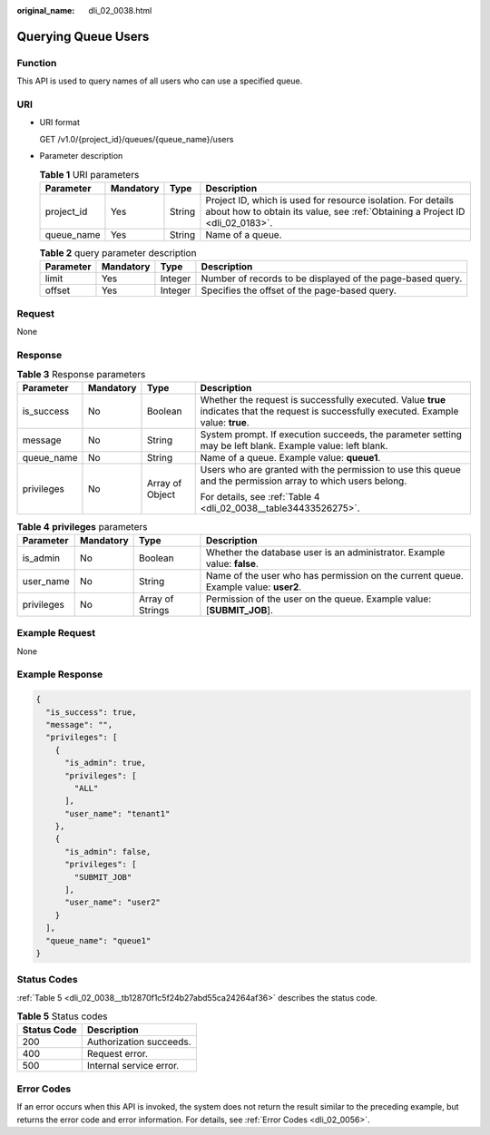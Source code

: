 :original_name: dli_02_0038.html

.. _dli_02_0038:

Querying Queue Users
====================

Function
--------

This API is used to query names of all users who can use a specified queue.

URI
---

-  URI format

   GET /v1.0/{project_id}/queues/{queue_name}/users

-  Parameter description

   .. table:: **Table 1** URI parameters

      +------------+-----------+--------+-----------------------------------------------------------------------------------------------------------------------------------------------+
      | Parameter  | Mandatory | Type   | Description                                                                                                                                   |
      +============+===========+========+===============================================================================================================================================+
      | project_id | Yes       | String | Project ID, which is used for resource isolation. For details about how to obtain its value, see :ref:`Obtaining a Project ID <dli_02_0183>`. |
      +------------+-----------+--------+-----------------------------------------------------------------------------------------------------------------------------------------------+
      | queue_name | Yes       | String | Name of a queue.                                                                                                                              |
      +------------+-----------+--------+-----------------------------------------------------------------------------------------------------------------------------------------------+

   .. table:: **Table 2** query parameter description

      +-----------+-----------+---------+------------------------------------------------------------+
      | Parameter | Mandatory | Type    | Description                                                |
      +===========+===========+=========+============================================================+
      | limit     | Yes       | Integer | Number of records to be displayed of the page-based query. |
      +-----------+-----------+---------+------------------------------------------------------------+
      | offset    | Yes       | Integer | Specifies the offset of the page-based query.              |
      +-----------+-----------+---------+------------------------------------------------------------+

Request
-------

None

Response
--------

.. table:: **Table 3** Response parameters

   +-----------------+-----------------+-----------------+--------------------------------------------------------------------------------------------------------------------------------------------+
   | Parameter       | Mandatory       | Type            | Description                                                                                                                                |
   +=================+=================+=================+============================================================================================================================================+
   | is_success      | No              | Boolean         | Whether the request is successfully executed. Value **true** indicates that the request is successfully executed. Example value: **true**. |
   +-----------------+-----------------+-----------------+--------------------------------------------------------------------------------------------------------------------------------------------+
   | message         | No              | String          | System prompt. If execution succeeds, the parameter setting may be left blank. Example value: left blank.                                  |
   +-----------------+-----------------+-----------------+--------------------------------------------------------------------------------------------------------------------------------------------+
   | queue_name      | No              | String          | Name of a queue. Example value: **queue1**.                                                                                                |
   +-----------------+-----------------+-----------------+--------------------------------------------------------------------------------------------------------------------------------------------+
   | privileges      | No              | Array of Object | Users who are granted with the permission to use this queue and the permission array to which users belong.                                |
   |                 |                 |                 |                                                                                                                                            |
   |                 |                 |                 | For details, see :ref:`Table 4 <dli_02_0038__table34433526275>`.                                                                           |
   +-----------------+-----------------+-----------------+--------------------------------------------------------------------------------------------------------------------------------------------+

.. _dli_02_0038__table34433526275:

.. table:: **Table 4** **privileges** parameters

   +------------+-----------+------------------+-------------------------------------------------------------------------------------+
   | Parameter  | Mandatory | Type             | Description                                                                         |
   +============+===========+==================+=====================================================================================+
   | is_admin   | No        | Boolean          | Whether the database user is an administrator. Example value: **false**.            |
   +------------+-----------+------------------+-------------------------------------------------------------------------------------+
   | user_name  | No        | String           | Name of the user who has permission on the current queue. Example value: **user2**. |
   +------------+-----------+------------------+-------------------------------------------------------------------------------------+
   | privileges | No        | Array of Strings | Permission of the user on the queue. Example value: [**SUBMIT_JOB**].               |
   +------------+-----------+------------------+-------------------------------------------------------------------------------------+

Example Request
---------------

None

Example Response
----------------

.. code-block::

   {
     "is_success": true,
     "message": "",
     "privileges": [
       {
         "is_admin": true,
         "privileges": [
           "ALL"
         ],
         "user_name": "tenant1"
       },
       {
         "is_admin": false,
         "privileges": [
           "SUBMIT_JOB"
         ],
         "user_name": "user2"
       }
     ],
     "queue_name": "queue1"
   }

Status Codes
------------

:ref:`Table 5 <dli_02_0038__tb12870f1c5f24b27abd55ca24264af36>` describes the status code.

.. _dli_02_0038__tb12870f1c5f24b27abd55ca24264af36:

.. table:: **Table 5** Status codes

   =========== =======================
   Status Code Description
   =========== =======================
   200         Authorization succeeds.
   400         Request error.
   500         Internal service error.
   =========== =======================

Error Codes
-----------

If an error occurs when this API is invoked, the system does not return the result similar to the preceding example, but returns the error code and error information. For details, see :ref:`Error Codes <dli_02_0056>`.
